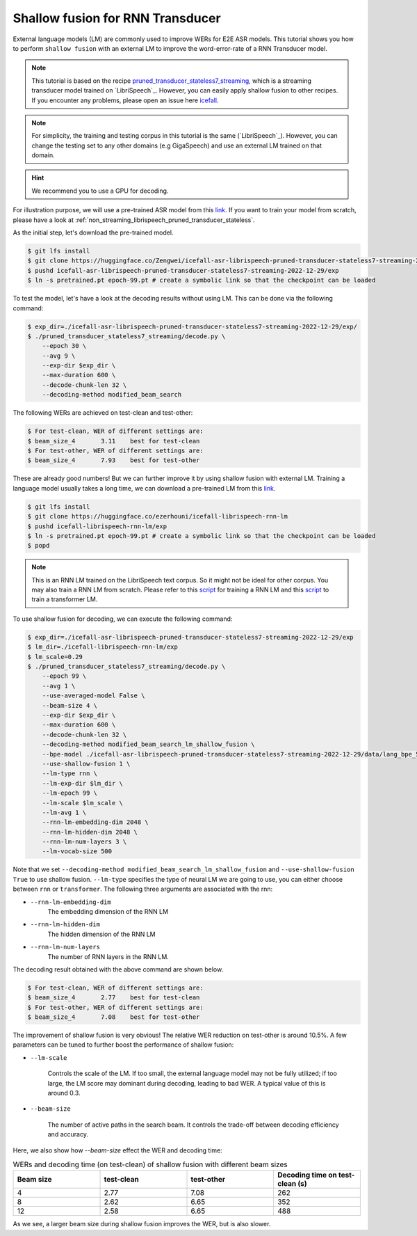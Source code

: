 .. _shallow_fusion:

Shallow fusion for RNN Transducer
=================================

External language models (LM) are commonly used to improve WERs for E2E ASR models.
This tutorial shows you how to perform ``shallow fusion`` with an external LM
to improve the word-error-rate of a RNN Transducer model.

.. note::

    This tutorial is based on the recipe 
    `pruned_transducer_stateless7_streaming <https://github.com/k2-fsa/icefall/tree/master/egs/librispeech/ASR/pruned_transducer_stateless7_streaming>`_,
    which is a streaming transducer model trained on `LibriSpeech`_. 
    However, you can easily apply shallow fusion to other recipes.
    If you encounter any problems, please open an issue here `icefall <https://github.com/k2-fsa/icefall/issues>`_.

.. note::

    For simplicity, the training and testing corpus in this tutorial is the same (`LibriSpeech`_). However, you can change the testing set
    to any other domains (e.g GigaSpeech) and use an external LM trained on that domain.

.. HINT::

  We recommend you to use a GPU for decoding.

For illustration purpose, we will use a pre-trained ASR model from this `link <https://huggingface.co/Zengwei/icefall-asr-librispeech-pruned-transducer-stateless7-streaming-2022-12-29>`__.
If you want to train your model from scratch, please have a look at :ref:`non_streaming_librispeech_pruned_transducer_stateless`.

As the initial step, let's download the pre-trained model.

.. code-block:: bash

    $ git lfs install
    $ git clone https://huggingface.co/Zengwei/icefall-asr-librispeech-pruned-transducer-stateless7-streaming-2022-12-29
    $ pushd icefall-asr-librispeech-pruned-transducer-stateless7-streaming-2022-12-29/exp
    $ ln -s pretrained.pt epoch-99.pt # create a symbolic link so that the checkpoint can be loaded

To test the model, let's have a look at the decoding results without using LM. This can be done via the following command:

.. code-block:: bash

    $ exp_dir=./icefall-asr-librispeech-pruned-transducer-stateless7-streaming-2022-12-29/exp/
    $ ./pruned_transducer_stateless7_streaming/decode.py \
        --epoch 30 \
        --avg 9 \
        --exp-dir $exp_dir \
        --max-duration 600 \
        --decode-chunk-len 32 \
        --decoding-method modified_beam_search

The following WERs are achieved on test-clean and test-other:

.. code-block:: text

    $ For test-clean, WER of different settings are:
    $ beam_size_4	3.11	best for test-clean
    $ For test-other, WER of different settings are:
    $ beam_size_4	7.93	best for test-other

These are already good numbers! But we can further improve it by using shallow fusion with external LM.
Training a language model usually takes a long time, we can download a pre-trained LM from this `link <https://huggingface.co/ezerhouni/icefall-librispeech-rnn-lm>`__.

.. code-block:: bash

    $ git lfs install
    $ git clone https://huggingface.co/ezerhouni/icefall-librispeech-rnn-lm
    $ pushd icefall-librispeech-rnn-lm/exp
    $ ln -s pretrained.pt epoch-99.pt # create a symbolic link so that the checkpoint can be loaded
    $ popd

.. note::

    This is an RNN LM trained on the LibriSpeech text corpus. So it might not be ideal for other corpus.
    You may also train a RNN LM from scratch. Please refer to this `script <https://github.com/k2-fsa/icefall/blob/master/icefall/rnn_lm/train.py>`__
    for training a RNN LM and this `script <https://github.com/k2-fsa/icefall/blob/master/icefall/transformer_lm/train.py>`__ to train a transformer LM.

To use shallow fusion for decoding, we can execute the following command:

.. code-block:: bash
    
    $ exp_dir=./icefall-asr-librispeech-pruned-transducer-stateless7-streaming-2022-12-29/exp
    $ lm_dir=./icefall-librispeech-rnn-lm/exp
    $ lm_scale=0.29
    $ ./pruned_transducer_stateless7_streaming/decode.py \
        --epoch 99 \
        --avg 1 \
        --use-averaged-model False \
        --beam-size 4 \
        --exp-dir $exp_dir \
        --max-duration 600 \
        --decode-chunk-len 32 \
        --decoding-method modified_beam_search_lm_shallow_fusion \
        --bpe-model ./icefall-asr-librispeech-pruned-transducer-stateless7-streaming-2022-12-29/data/lang_bpe_500/bpe.model
        --use-shallow-fusion 1 \
        --lm-type rnn \
        --lm-exp-dir $lm_dir \
        --lm-epoch 99 \
        --lm-scale $lm_scale \
        --lm-avg 1 \
        --rnn-lm-embedding-dim 2048 \
        --rnn-lm-hidden-dim 2048 \
        --rnn-lm-num-layers 3 \
        --lm-vocab-size 500

Note that we set ``--decoding-method modified_beam_search_lm_shallow_fusion`` and ``--use-shallow-fusion True``
to use shallow fusion. ``--lm-type`` specifies the type of neural LM we are going to use, you can either choose
between ``rnn`` or ``transformer``. The following three arguments are associated with the rnn:

- ``--rnn-lm-embedding-dim``
    The embedding dimension of the RNN LM

- ``--rnn-lm-hidden-dim``
    The hidden dimension of the RNN LM

- ``--rnn-lm-num-layers``
    The number of RNN layers in the RNN LM.


The decoding result obtained with the above command are shown below.

.. code-block:: text

    $ For test-clean, WER of different settings are:
    $ beam_size_4	2.77	best for test-clean
    $ For test-other, WER of different settings are:
    $ beam_size_4	7.08	best for test-other

The improvement of shallow fusion is very obvious! The relative WER reduction on test-other is around 10.5%. 
A few parameters can be tuned to further boost the performance of shallow fusion:

- ``--lm-scale`` 

    Controls the scale of the LM. If too small, the external language model may not be fully utilized; if too large, 
    the LM score may dominant during decoding, leading to bad WER. A typical value of this is around 0.3.

- ``--beam-size`` 
    
    The number of active paths in the search beam. It controls the trade-off between decoding efficiency and accuracy.

Here, we also show how `--beam-size` effect the WER and decoding time:

.. list-table:: WERs and decoding time (on test-clean) of shallow fusion with different beam sizes
   :widths: 25 25 25 25
   :header-rows: 1

   * - Beam size
     - test-clean
     - test-other
     - Decoding time on test-clean (s)
   * - 4
     - 2.77
     - 7.08
     - 262
   * - 8
     - 2.62
     - 6.65
     - 352
   * - 12
     - 2.58
     - 6.65
     - 488

As we see, a larger beam size during shallow fusion improves the WER, but is also slower.







 
